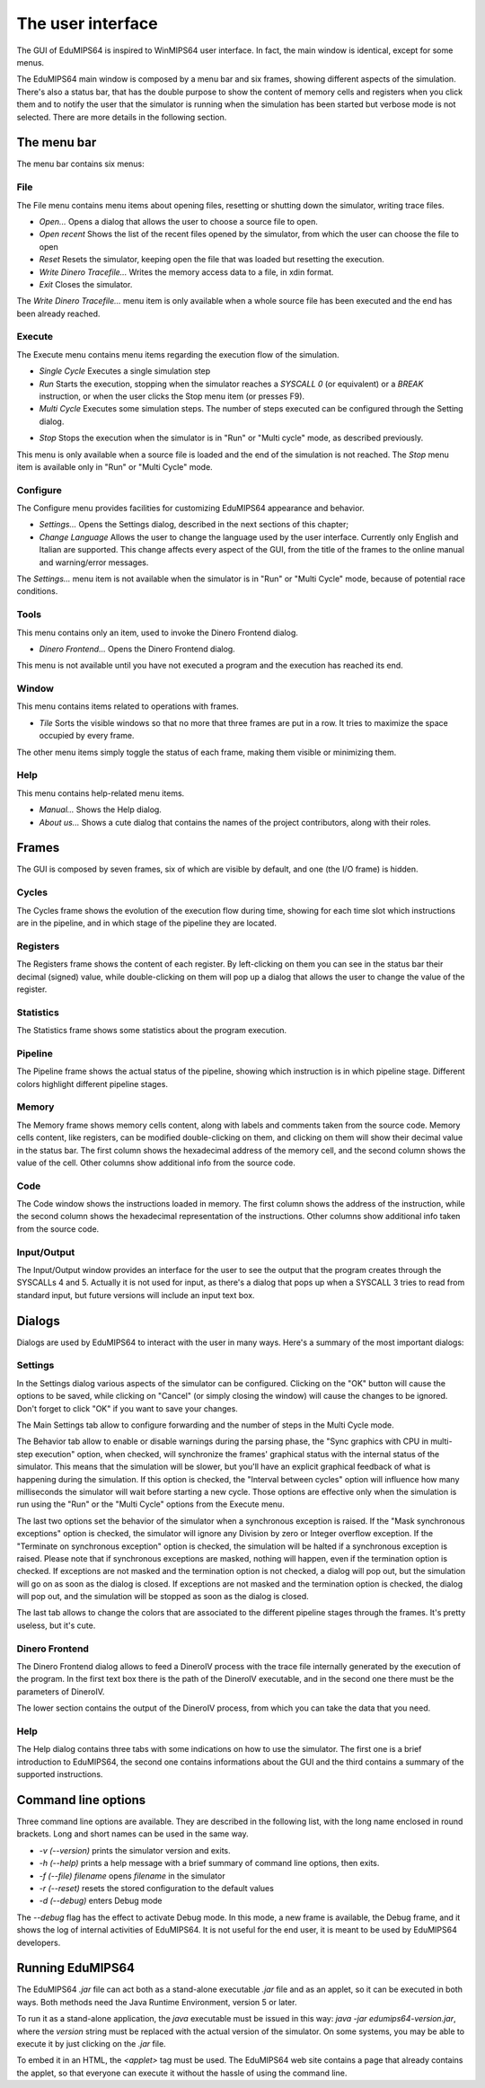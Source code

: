 The user interface
==================
The GUI of EduMIPS64 is inspired to WinMIPS64 user interface. In fact, the main window
is identical, except for some menus. 

.. Please refer to chapter~\ref{mips-simulators} for an overview of some MIPS and DLX simulators (including WinMIPS64), and to \cite{winmips-web} for more information about WinMIPS64.  %In figure~\ref{fig:edumips-main} you can see the main window of EduMIPS64, composed by

The EduMIPS64 main window is composed by a menu bar and six frames, showing
different aspects of the simulation. There's also a status bar, that has the
double purpose to show the content of memory cells and registers when you
click them and to notify the user that the simulator is running when the
simulation has been started but verbose mode is not selected. There are more
details in the following section.

The menu bar
------------
The menu bar contains six menus:

File
~~~~
The File menu contains menu items about opening files, resetting or shutting
down the simulator, writing trace files.

* *Open...* Opens a dialog that allows the user to choose
  a source file to open.

* *Open recent* Shows the list of the recent files opened by the
  simulator, from which the user can choose the file to open

* *Reset* Resets the simulator, keeping open the file that was
  loaded but resetting the execution.

* *Write Dinero Tracefile...* Writes the memory access data to a
  file, in xdin format.

* *Exit* Closes the simulator.

The *Write Dinero Tracefile...* menu item is only available when a whole
source file has been executed and the end has been already reached.

Execute
~~~~~~~
The Execute menu contains menu items regarding the execution flow of the
simulation.

* *Single Cycle* Executes a single simulation step

* *Run* Starts the execution, stopping when the simulator reaches
  a `SYSCALL 0` (or equivalent) or a `BREAK` instruction, or
  when the user clicks the Stop menu item (or presses F9).

* *Multi Cycle* Executes some simulation steps. The number of
  steps executed can be configured through the Setting dialog.

.. See~\ref{dialog-settings} for more details.

* *Stop* Stops the execution when the simulator is in "Run"
  or "Multi cycle" mode, as described previously.  

This menu is only available when a source file is loaded and the end of the
simulation is not reached. The *Stop* menu item is available only in
"Run" or "Multi Cycle" mode.

Configure
~~~~~~~~~
The Configure menu provides facilities for customizing EduMIPS64 appearance and
behavior.

* *Settings...* Opens the Settings dialog, described
  in the next sections of this chapter;

* *Change Language* Allows the user to change the language used
  by the user interface. Currently only English and Italian are supported.
  This change affects every aspect of the GUI, from the title of the frames to
  the online manual and warning/error messages.

The `Settings...` menu item is not available when the simulator is in
"Run" or "Multi Cycle" mode, because of potential race conditions.

Tools
~~~~~
This menu contains only an item, used to invoke the Dinero Frontend dialog.

* *Dinero Frontend...* Opens the Dinero Frontend dialog.

This menu is not available until you have not executed a program and the
execution has reached its end.

Window
~~~~~~
This menu contains items related to operations with frames.

* *Tile* Sorts the visible windows so that no more that three
  frames are put in a row. It tries to maximize the space occupied by every
  frame.

The other menu items simply toggle the status of each frame, making them visible
or minimizing them.

Help
~~~~
This menu contains help-related menu items.

* *Manual...* Shows the Help dialog. 

* *About us...* Shows a cute dialog that contains the names of
  the project contributors, along with their roles.

Frames
------
The GUI is composed by seven frames, six of which are visible by default, and
one (the I/O frame) is hidden.

Cycles
~~~~~~
The Cycles frame shows the evolution of the execution flow during time, showing
for each time slot which instructions are in the pipeline, and in which stage of
the pipeline they are located.

Registers
~~~~~~~~~
The Registers frame shows the content of each register. By left-clicking on them
you can see in the status bar their decimal (signed) value, while
double-clicking on them will pop up a dialog that allows the user to change the
value of the register.

Statistics
~~~~~~~~~~
The Statistics frame shows some statistics about the program execution.

Pipeline
~~~~~~~~
The Pipeline frame shows the actual status of the pipeline, showing which
instruction is in which pipeline stage. Different colors highlight different
pipeline stages.

Memory
~~~~~~
The Memory frame shows memory cells content, along with labels and comments
taken from the source code. Memory cells content, like registers, can be modified
double-clicking on them, and clicking on them will show their decimal value in
the status bar.
The first column shows the hexadecimal address of the memory cell, and the
second column shows the value of the cell. Other columns show additional info
from the source code.

Code
~~~~
The Code window shows the instructions loaded in memory. The first column shows
the address of the instruction, while the second column shows the hexadecimal
representation of the instructions. Other columns show additional info taken
from the source code.

Input/Output
~~~~~~~~~~~~
The Input/Output window provides an interface for the user to see the output
that the program creates through the SYSCALLs 4 and 5. Actually it is not 
used for input, as there's a dialog that pops up when a SYSCALL 3 tries to read
from standard input, but future versions will include an input text box.

Dialogs
-------
Dialogs are used by EduMIPS64 to interact with the user in many ways. Here's a
summary of the most important dialogs:

Settings
~~~~~~~~
In the Settings dialog various aspects of the simulator can be configured.
Clicking on the "OK" button will cause the options to be saved, while clicking
on "Cancel" (or simply closing the window) will cause the changes to be
ignored. Don't forget to click "OK" if you want to save your changes.

The Main Settings tab allow to configure forwarding and the number of steps in the
Multi Cycle mode.

The Behavior tab allow to enable or disable warnings during the parsing phase,
the "Sync graphics with CPU in multi-step execution" option, when checked,
will synchronize the frames' graphical status with the internal status of the
simulator. This means that the simulation will be slower, but you'll have an
explicit graphical feedback of what is happening during the simulation. If this
option is checked, the "Interval between cycles" option will influence how
many milliseconds the simulator will wait before starting a new cycle.
Those options are effective only when the simulation is run using the
"Run" or the "Multi Cycle" options from the Execute menu.

The last two options set the behavior of the simulator when a synchronous
exception is raised. If the "Mask synchronous exceptions" option is checked,
the simulator will ignore any Division by zero or Integer overflow exception. If
the "Terminate on synchronous exception" option is checked, the simulation
will be halted if a synchronous exception is raised. Please note that if
synchronous exceptions are masked, nothing will happen, even if the termination
option is checked. If exceptions are not masked and the termination option is not
checked, a dialog will pop out, but the simulation will go on as soon as the
dialog is closed. If exceptions are not masked and the termination option is
checked, the dialog will pop out, and the simulation will be stopped as soon as
the dialog is closed.

The last tab allows to change the colors that are associated to the different
pipeline stages through the frames. It's pretty useless, but it's cute.

Dinero Frontend
~~~~~~~~~~~~~~~
The Dinero Frontend dialog allows to feed a DineroIV process with the trace file
internally generated by the execution of the program. In the first text box
there is the path of the DineroIV executable, and in the second one there must
be the parameters of DineroIV. 

.. % Please see~\cite{dinero-web} for further informations about the DineroIV cache simulator.

The lower section contains the output of the DineroIV process, from which you
can take the data that you need.

Help
~~~~
The Help dialog contains three tabs with some indications on how to use the
simulator. The first one is a brief introduction to EduMIPS64, the second one contains
informations about the GUI and the third contains a summary of the supported
instructions.

.. TODO: change

Command line options
--------------------
Three command line options are available. They are described in the following
list, with the long name enclosed in round brackets. Long and short names can be
used in the same way.

* `-v (--version)` prints the simulator version and exits.

* `-h (--help)` prints a help message with a brief summary of command line
  options, then exits.

* `-f (--file) filename` opens `filename` in the simulator

* `-r (--reset)` resets the stored configuration to the default values

* `-d (--debug)` enters Debug mode

The `--debug` flag has the effect to activate Debug mode. In this mode, a
new frame is available, the Debug frame, and it shows the log of internal
activities of EduMIPS64. It is not useful for the end user, it is meant to be used by
EduMIPS64 developers.

Running EduMIPS64
-----------------
The EduMIPS64 `.jar` file can act both as a stand-alone executable
`.jar` file and as an applet, so it can be executed in both ways. Both
methods need the Java Runtime Environment, version 5 or later.

To run it as a stand-alone application, the `java` executable must be
issued in this way: `java -jar edumips64-version.jar`, where the
`version` string must be replaced with the actual version of the
simulator. On some systems, you may be able to execute it by just clicking on
the `.jar` file.

To embed it in an HTML, the `<applet>` tag must be used. The EduMIPS64 web
site contains a page that already contains the applet, so
that everyone can execute it without the hassle of using the command line.

